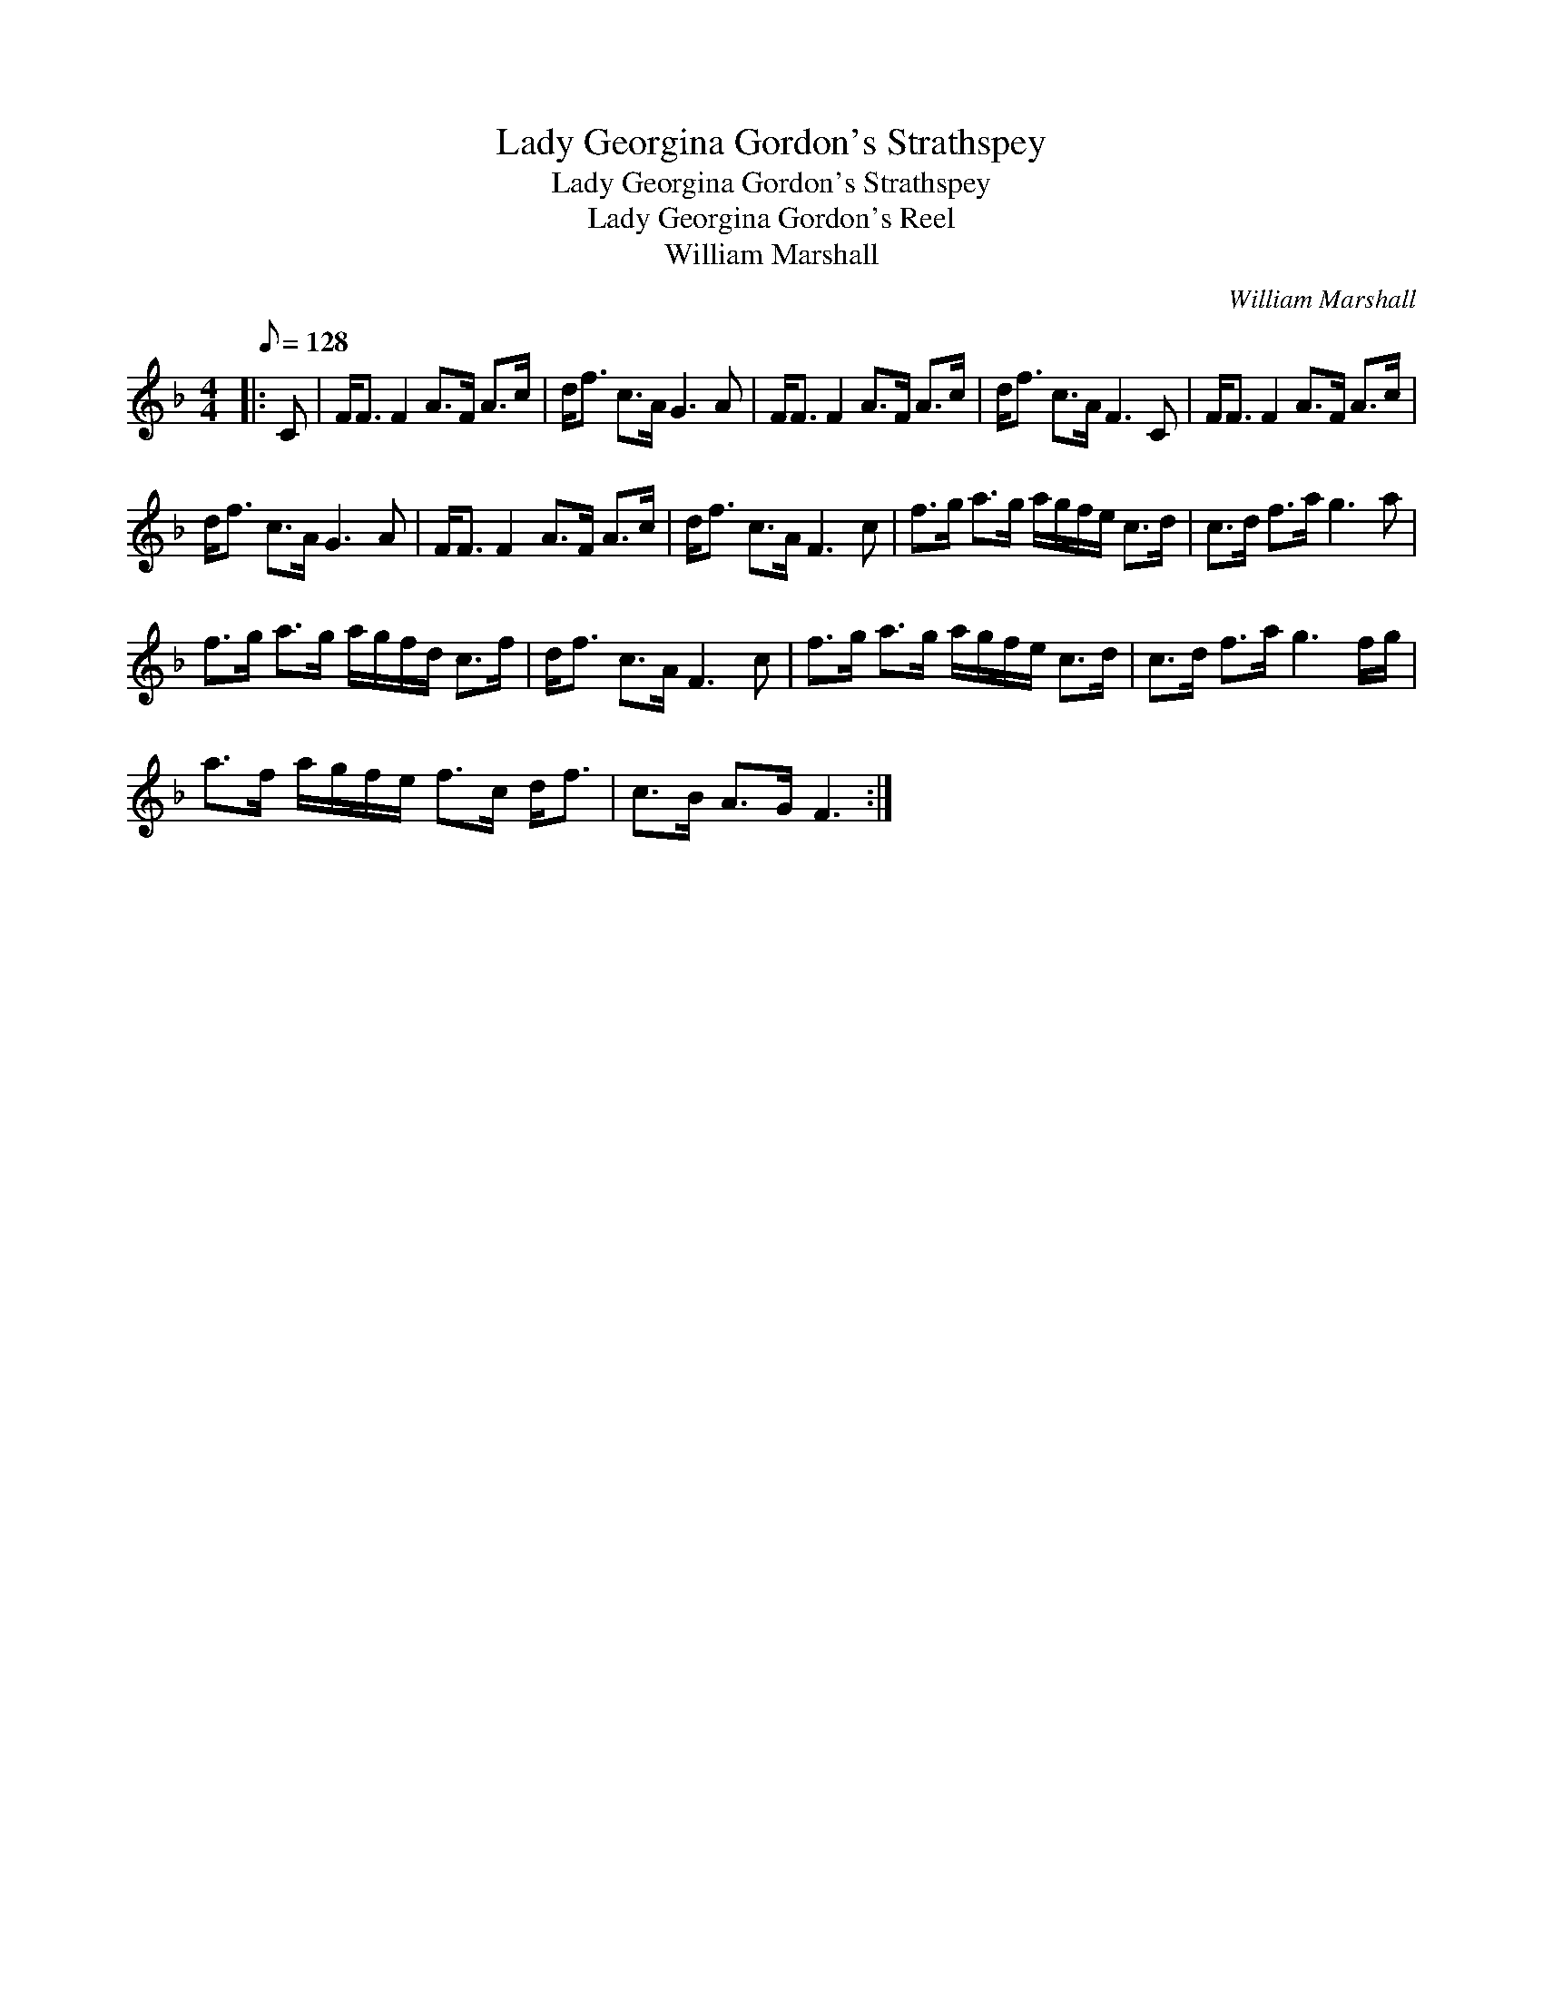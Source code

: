 X:1
T:Lady Georgina Gordon's Strathspey
T:Lady Georgina Gordon's Strathspey
T:Lady Georgina Gordon's Reel
T:William Marshall
C:William Marshall
L:1/8
Q:1/8=128
M:4/4
K:F
V:1 treble 
V:1
|: C | F<F F2 A>F A>c | d<f c>A G3 A | F<F F2 A>F A>c | d<f c>A F3 C | F<F F2 A>F A>c | %6
 d<f c>A G3 A | F<F F2 A>F A>c | d<f c>A F3 c | f>g a>g a/g/f/e/ c>d | c>d f>a g3 a | %11
 f>g a>g a/g/f/d/ c>f | d<f c>A F3 c | f>g a>g a/g/f/e/ c>d | c>d f>a g3 f/g/ | %15
 a>f a/g/f/e/ f>c d<f | c>B A>G F3 :| %17

